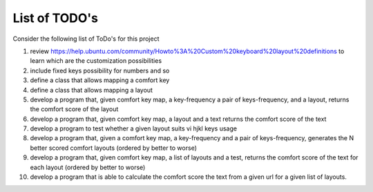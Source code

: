 ##############
List of TODO's
##############


Consider the following list of ToDo's for this project

#. review
   https://help.ubuntu.com/community/Howto%3A%20Custom%20keyboard%20layout%20definitions
   to learn which are the customization possibilities

#. include fixed keys possibility for numbers and so

#. define a class that allows mapping a comfort key

#. define a class that allows mapping a layout

#. develop a program that, given comfort key map, a key-frequency
   a pair of keys-frequency, and a layout, returns
   the comfort score of the layout

#. develop a program that, given comfort key map, a layout and a text
   returns the comfort score of the text

#. develop a program to test whether a given layout suits vi hjkl keys
   usage

#. develop a program that, given a comfort key map, a key-frequency
   and a pair of keys-frequency, generates the N better scored comfort
   layouts (ordered by better to worse)

#. develop a program that, given comfort key map, a list of layouts
   and a test, returns the comfort score of the text for each layout
   (ordered by better to worse)

#. develop a program that is able to calculate the comfort score the
   text from a given url for a given list of layouts.
